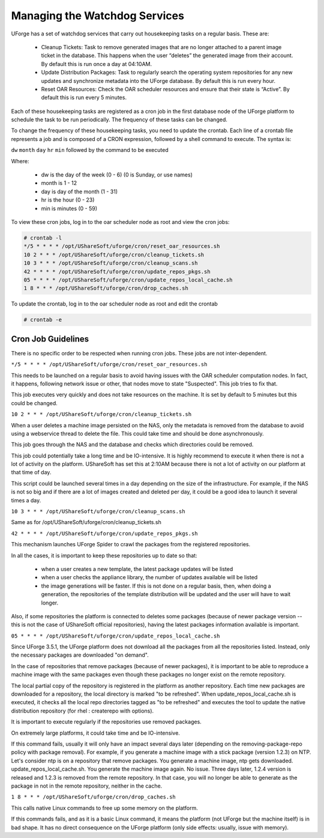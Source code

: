 .. Copyright (c) 2007-2016 UShareSoft, All rights reserved

.. _watchdog-services:

Managing the Watchdog Services
------------------------------

UForge has a set of watchdog services that carry out housekeeping tasks on a regular basis.  These are:

	* Cleanup Tickets: Task to remove generated images that are no longer attached to a parent image ticket in the database. This happens when the user “deletes” the generated image from their account.  By default this is run once a day at 04:10AM.
	* Update Distribution Packages: Task to regularly search the operating system repositories for any new updates and synchronize metadata into the UForge database. By default this is run every hour.
	* Reset OAR Resources: Check the OAR scheduler resources and ensure that their state is “Active”.  By default this is run every 5 minutes.

Each of these housekeeping tasks are registered as a cron job in the first database node of the UForge platform to schedule the task to be run periodically.  The frequency of these tasks can be changed.

To change the frequency of these housekeeping tasks, you need to update the crontab. Each line of a crontab file represents a job and is composed of a CRON expression, followed by a shell command to execute. The syntax is:

``dw`` ``month`` ``day`` ``hr`` ``min`` followed by the command to be executed

Where:

	* dw is the day of the week (0 - 6) (0 is Sunday, or use names)
	* month is 1 - 12
	* day is day of the month (1 - 31)
	* hr is the hour (0 - 23) 
	* min is minutes (0 - 59)

To view these cron jobs, log in to the oar scheduler node as root and view the cron jobs:

.. code-block:: shell

	# crontab -l
	*/5 * * * * /opt/UShareSoft/uforge/cron/reset_oar_resources.sh
	10 2 * * * /opt/UShareSoft/uforge/cron/cleanup_tickets.sh
	10 3 * * * /opt/UShareSoft/uforge/cron/cleanup_scans.sh
	42 * * * * /opt/UShareSoft/uforge/cron/update_repos_pkgs.sh
	05 * * * * /opt/UShareSoft/uforge/cron/update_repos_local_cache.sh
	1 8 * * * /opt/UShareSoft/uforge/cron/drop_caches.sh

To update the crontab, log in to the oar scheduler node as root and edit the crontab

.. code-block:: shell

	# crontab -e

Cron Job Guidelines
~~~~~~~~~~~~~~~~~~~

There is no specific order to be respected when running cron jobs. These jobs are not inter-dependent.

``*/5 * * * * /opt/UShareSoft/uforge/cron/reset_oar_resources.sh``

This needs to be launched on a regular basis to avoid having issues with the OAR scheduler computation nodes. In fact, it happens, following network issue or other, that nodes move to state "Suspected". This job tries to fix that.

This job executes very quickly and does not take resources on the machine.
It is set by default to 5 minutes but this could be changed.

``10 2 * * * /opt/UShareSoft/uforge/cron/cleanup_tickets.sh``

When a user deletes a machine image persisted on the NAS, only the metadata is removed from the database to avoid using a webservice thread to delete the file. This could take time and should be done asynchronously. 

This job goes through the NAS and the database and checks which directories could be removed. 

This job could potentially take a long time and be IO-intensive. It is highly recommend to execute it when there is not a lot of activity on the platform. UShareSoft has set this at 2:10AM because there is not a lot of activity on our platform at that time of day.

This script could be launched several times in a day depending on the size of the infrastructure. For example, if the NAS is not so big and if there are a lot of images created and deleted per day, it could be a good idea to launch it several times a day.

``10 3 * * * /opt/UShareSoft/uforge/cron/cleanup_scans.sh``

Same as for /opt/UShareSoft/uforge/cron/cleanup_tickets.sh

``42 * * * * /opt/UShareSoft/uforge/cron/update_repos_pkgs.sh``

This mechanism launches UForge Spider to crawl the packages from the registered repositories.

In all the cases, it is important to keep these repositories up to date so that:

	* when a user creates a new template, the latest package updates will be listed
	* when a user checks the appliance library, the number of updates available will be listed
	* the image generations will be faster. If this is not done on a regular basis, then, when doing a generation, the repositories of the template distribution will be updated and the user will have to wait longer.

Also, if some repositories the platform is connected to deletes some packages (because of newer package version -- this is not the case of UShareSoft official repositories), having the latest packages information available is important.

``05 * * * * /opt/UShareSoft/uforge/cron/update_repos_local_cache.sh``

Since UForge 3.5.1, the UForge platform does not download all the packages from all the repositories listed. Instead, only the necessary packages are downloaded "on demand". 

In the case of repositories that remove packages (because of newer packages), it is important to be able to reproduce a machine image with the same packages even though these packages no longer exist on the remote repository.

The local partial copy of the repository is registered in the platform as another repository. Each time new packages are downloaded for a repository, the local directory is marked "to be refreshed". When update_repos_local_cache.sh is executed, it checks all the local repo directories tagged as "to be refreshed" and executes the tool to update the native distribution repository (for rhel : createrepo with options).

It is important to execute regularly if the repositories use removed packages.

On extremely large platforms, it could take time and be IO-intensive.

If this command fails, usually it will only have an impact several days later (depending on the removing-package-repo policy with package removal). For example, if you generate a machine image with a stick package (version 1.2.3) on NTP. Let's consider ntp is on a repository that remove packages. You generate a machine image, ntp gets downloaded. update_repos_local_cache.sh. You generate the machine image again. No issue. Three days later, 1.2.4 version is released and 1.2.3 is removed from the remote repository. In that case, you will no longer be able to generate as the package in not in the remote repository, neither in the cache.

``1 8 * * * /opt/UShareSoft/uforge/cron/drop_caches.sh``

This calls native Linux commands to free up some memory on the platform.

If this commands fails, and as it is a basic Linux command, it means the platform (not UForge but the machine itself) is in bad shape. It has no direct consequence on the UForge platform (only side effects: usually, issue with memory).

